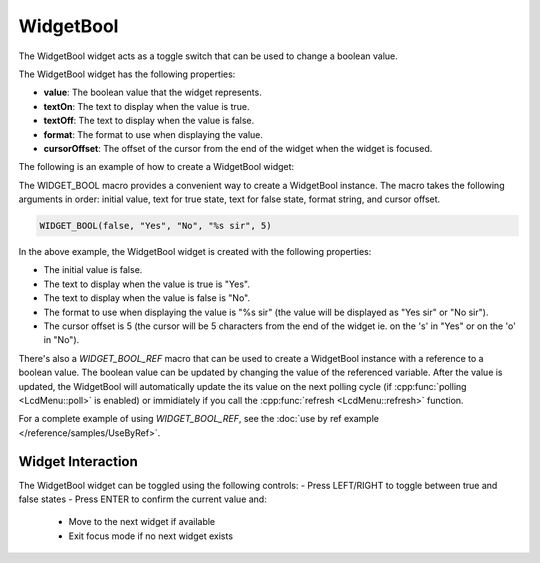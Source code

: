 WidgetBool
==========

The WidgetBool widget acts as a toggle switch that can be used to change a boolean value.

The WidgetBool widget has the following properties:

- **value**: The boolean value that the widget represents.
- **textOn**: The text to display when the value is true.
- **textOff**: The text to display when the value is false.
- **format**: The format to use when displaying the value.
- **cursorOffset**: The offset of the cursor from the end of the widget when the widget is focused.

The following is an example of how to create a WidgetBool widget:

The WIDGET_BOOL macro provides a convenient way to create a WidgetBool instance. The macro takes the following arguments in order: initial value, text for true state, text for false state, format string, and cursor offset.

.. code-block:: c++

    WIDGET_BOOL(false, "Yes", "No", "%s sir", 5)
In the above example, the WidgetBool widget is created with the following properties:

- The initial value is false.
- The text to display when the value is true is "Yes".
- The text to display when the value is false is "No".
- The format to use when displaying the value is "%s sir" (the value will be displayed as "Yes sir" or "No sir").
- The cursor offset is 5 (the cursor will be 5 characters from the end of the widget ie. on the 's' in "Yes" or on the 'o' in "No").

There's also a `WIDGET_BOOL_REF` macro that can be used to create a WidgetBool instance with a reference to a boolean value.
The boolean value can be updated by changing the value of the referenced variable.
After the value is updated, the WidgetBool will automatically update the its value on the next polling cycle (if :cpp:func:`polling <LcdMenu::poll>` is enabled) or
immidiately if you call the :cpp:func:`refresh <LcdMenu::refresh>` function.

For a complete example of using `WIDGET_BOOL_REF`, see the :doc:`use by ref example </reference/samples/UseByRef>`.

Widget Interaction
------------------

The WidgetBool widget can be toggled using the following controls:
- Press LEFT/RIGHT to toggle between true and false states
- Press ENTER to confirm the current value and:
  - Move to the next widget if available
  - Exit focus mode if no next widget exists